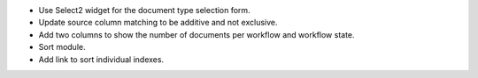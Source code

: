 - Use Select2 widget for the document type selection form.
- Update source column matching to be additive and not exclusive.
- Add two columns to show the number of documents per workflow and
  workflow state.
- Sort module.
- Add link to sort individual indexes.
